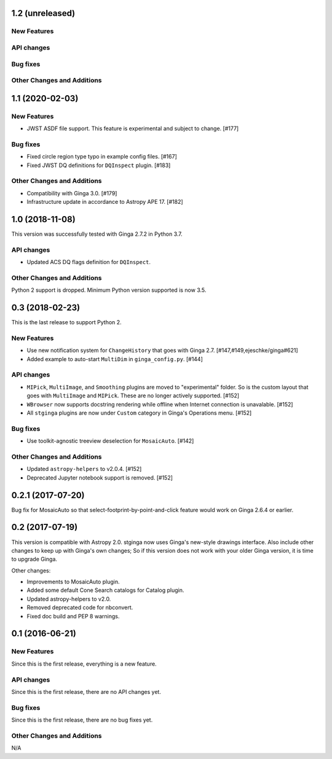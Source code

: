 1.2 (unreleased)
----------------

New Features
^^^^^^^^^^^^

API changes
^^^^^^^^^^^

Bug fixes
^^^^^^^^^

Other Changes and Additions
^^^^^^^^^^^^^^^^^^^^^^^^^^^

1.1 (2020-02-03)
----------------

New Features
^^^^^^^^^^^^

- JWST ASDF file support. This feature is experimental and
  subject to change. [#177]

Bug fixes
^^^^^^^^^

- Fixed circle region type typo in example config files. [#167]
- Fixed JWST DQ definitions for ``DQInspect`` plugin. [#183]

Other Changes and Additions
^^^^^^^^^^^^^^^^^^^^^^^^^^^

- Compatibility with Ginga 3.0. [#179]
- Infrastructure update in accordance to Astropy APE 17. [#182]

1.0 (2018-11-08)
----------------

This version was successfully tested with Ginga 2.7.2 in Python 3.7.

API changes
^^^^^^^^^^^

- Updated ACS DQ flags definition for ``DQInspect``.

Other Changes and Additions
^^^^^^^^^^^^^^^^^^^^^^^^^^^

Python 2 support is dropped. Minimum Python version supported is now 3.5.

0.3 (2018-02-23)
----------------

This is the last release to support Python 2.

New Features
^^^^^^^^^^^^
- Use new notification system for ``ChangeHistory`` that goes with Ginga 2.7.
  [#147,#149,ejeschke/ginga#621]
- Added example to auto-start ``MultiDim`` in ``ginga_config.py``. [#144]

API changes
^^^^^^^^^^^
- ``MIPick``, ``MultiImage``, and ``Smoothing`` plugins are moved to
  "experimental" folder. So is the custom layout that goes with ``MultiImage``
  and ``MIPick``. These are no longer actively supported. [#152]
- ``WBrowser`` now supports docstring rendering while offline when Internet
  connection is unavalable. [#152]
- All ``stginga`` plugins are now under ``Custom`` category in Ginga's
  Operations menu. [#152]

Bug fixes
^^^^^^^^^
- Use toolkit-agnostic treeview deselection for ``MosaicAuto``. [#142]

Other Changes and Additions
^^^^^^^^^^^^^^^^^^^^^^^^^^^
- Updated ``astropy-helpers`` to v2.0.4. [#152]
- Deprecated Jupyter notebook support is removed. [#152]

0.2.1 (2017-07-20)
------------------

Bug fix for MosaicAuto so that select-footprint-by-point-and-click feature
would work on Ginga 2.6.4 or earlier.

0.2 (2017-07-19)
----------------

This version is compatible with Astropy 2.0. stginga now uses Ginga's new-style
drawings interface. Also include other changes to keep up with Ginga's own
changes; So if this version does not work with your older Ginga version,
it is time to upgrade Ginga.

Other changes:

* Improvements to MosaicAuto plugin.
* Added some default Cone Search catalogs for Catalog plugin.
* Updated astropy-helpers to v2.0.
* Removed deprecated code for nbconvert.
* Fixed doc build and PEP 8 warnings.

0.1 (2016-06-21)
----------------

New Features
^^^^^^^^^^^^

Since this is the first release, everything is a new feature.

API changes
^^^^^^^^^^^

Since this is the first release, there are no API changes yet.

Bug fixes
^^^^^^^^^

Since this is the first release, there are no bug fixes yet.

Other Changes and Additions
^^^^^^^^^^^^^^^^^^^^^^^^^^^

N/A
